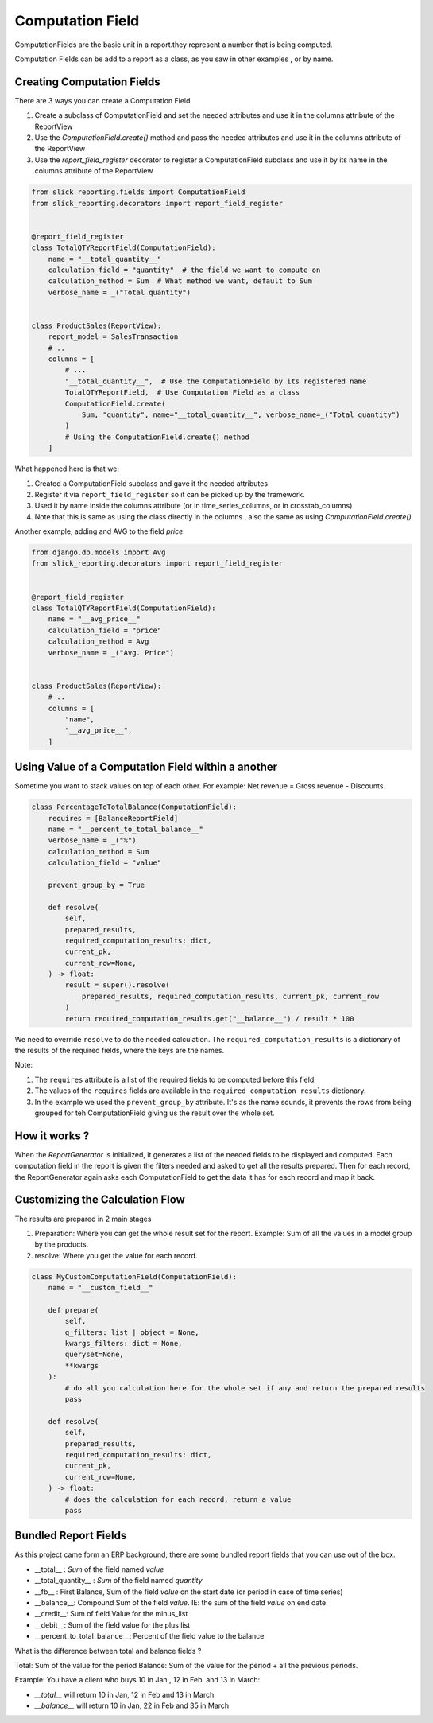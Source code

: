.. _computation_field:


Computation Field
=================

ComputationFields are the basic unit in a report.they represent a number that is being computed.

Computation Fields can be add to a report as a class, as you saw in other examples , or by name.


Creating Computation Fields
---------------------------

There are 3 ways you can create a Computation Field

1. Create a subclass of ComputationField and set the needed attributes and use it in the columns attribute of the ReportView
2. Use the `ComputationField.create()` method and pass the needed attributes and use it in the columns attribute of the ReportView
3. Use the `report_field_register` decorator to register a ComputationField subclass and use it by its name in the columns attribute of the ReportView



.. code-block:: python

    from slick_reporting.fields import ComputationField
    from slick_reporting.decorators import report_field_register


    @report_field_register
    class TotalQTYReportField(ComputationField):
        name = "__total_quantity__"
        calculation_field = "quantity"  # the field we want to compute on
        calculation_method = Sum  # What method we want, default to Sum
        verbose_name = _("Total quantity")


    class ProductSales(ReportView):
        report_model = SalesTransaction
        # ..
        columns = [
            # ...
            "__total_quantity__",  # Use the ComputationField by its registered name
            TotalQTYReportField,  # Use Computation Field as a class
            ComputationField.create(
                Sum, "quantity", name="__total_quantity__", verbose_name=_("Total quantity")
            )
            # Using the ComputationField.create() method
        ]

What happened here is that we:

1. Created a ComputationField subclass and gave it the needed attributes
2. Register it via ``report_field_register`` so it can be picked up by the framework.
3. Used it by name inside the columns attribute (or in time_series_columns, or in crosstab_columns)
4. Note that this is same as using the class directly in the columns , also the same as using `ComputationField.create()`

Another example, adding and AVG to the field `price`:

.. code-block:: python

    from django.db.models import Avg
    from slick_reporting.decorators import report_field_register


    @report_field_register
    class TotalQTYReportField(ComputationField):
        name = "__avg_price__"
        calculation_field = "price"
        calculation_method = Avg
        verbose_name = _("Avg. Price")


    class ProductSales(ReportView):
        # ..
        columns = [
            "name",
            "__avg_price__",
        ]

Using Value of a Computation Field within a another
---------------------------------------------------

Sometime you want to stack values on top of each other. For example: Net revenue = Gross revenue - Discounts.

.. code-block:: python

    class PercentageToTotalBalance(ComputationField):
        requires = [BalanceReportField]
        name = "__percent_to_total_balance__"
        verbose_name = _("%")
        calculation_method = Sum
        calculation_field = "value"

        prevent_group_by = True

        def resolve(
            self,
            prepared_results,
            required_computation_results: dict,
            current_pk,
            current_row=None,
        ) -> float:
            result = super().resolve(
                prepared_results, required_computation_results, current_pk, current_row
            )
            return required_computation_results.get("__balance__") / result * 100


We need to override ``resolve`` to do the needed calculation. The ``required_computation_results`` is a dictionary of the results of the required fields, where the keys are the names.

Note:

1. The ``requires`` attribute is a list of the required fields to be computed before this field.
2. The values of the ``requires`` fields are available in the ``required_computation_results`` dictionary.
3. In the example we used the ``prevent_group_by`` attribute. It's as the name sounds, it prevents the rows from being grouped for teh ComputationField giving us the result over the whole set.


How it works ?
--------------
When the `ReportGenerator` is initialized, it generates a list of the needed fields to be displayed and computed.
Each computation field in the report is given the filters needed and asked to get all the results prepared.
Then for each record, the ReportGenerator again asks each ComputationField to get the data it has for each record and map it back.


Customizing the Calculation Flow
--------------------------------

The results are prepared in 2 main stages

1. Preparation: Where you can get the whole result set for the report. Example: Sum of all the values in a model group by the products.
2. resolve: Where you get the value for each record.




.. code-block:: python

    class MyCustomComputationField(ComputationField):
        name = "__custom_field__"

        def prepare(
            self,
            q_filters: list | object = None,
            kwargs_filters: dict = None,
            queryset=None,
            **kwargs
        ):
            # do all you calculation here for the whole set if any and return the prepared results
            pass

        def resolve(
            self,
            prepared_results,
            required_computation_results: dict,
            current_pk,
            current_row=None,
        ) -> float:
            # does the calculation for each record, return a value
            pass

Bundled Report Fields
---------------------
As this project came form an ERP background, there are some bundled report fields that you can use out of the box.

* __total__ : `Sum` of the field named `value`
* __total_quantity__ : `Sum` of the field named `quantity`
* __fb__ : First Balance, Sum of the field `value` on the start date (or period in case of time series)
* __balance__: Compound Sum of the field `value`. IE: the sum of the field `value` on end date.
* __credit__: Sum of field Value for the minus_list
* __debit__: Sum of the field value for the plus list
* __percent_to_total_balance__: Percent of the field value to the balance

What is the difference between total and balance fields ?

Total: Sum of the value for the period
Balance: Sum of the value for the period + all the previous periods.

Example: You have a client who buys 10 in Jan., 12 in Feb. and 13 in March:

* `__total__` will return 10 in Jan, 12 in Feb and 13 in March.
* `__balance__` will return 10 in Jan, 22 in Feb and 35 in March



